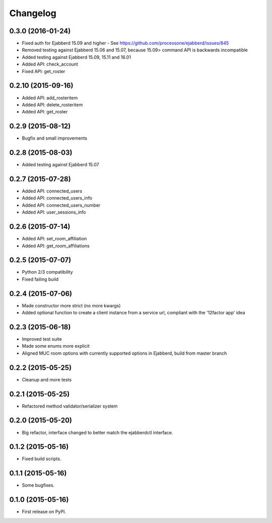 
Changelog
=========

0.3.0 (2016-01-24)
------------------

* Fixed auth for Ejabberd 15.09 and higher - See https://github.com/processone/ejabberd/issues/845
* Removed testing against Ejabberd 15.06 and 15.07, because 15.09> command API is backwards incompatible
* Added testing against Ejabberd 15.09, 15.11 and 16.01
* Added API: check_account
* Fixed API: get_roster

0.2.10 (2015-09-16)
-------------------

* Added API: add_rosteritem
* Added API: delete_rosteritem
* Added API: get_roster

0.2.9 (2015-08-12)
------------------

* Bugfix and small improvements

0.2.8 (2015-08-03)
------------------

* Added testing against Ejabberd 15.07

0.2.7 (2015-07-28)
------------------

* Added API: connected_users
* Added API: connected_users_info
* Added API: connected_users_number
* Added API: user_sessions_info

0.2.6 (2015-07-14)
------------------

* Added API: set_room_affiliation
* Added API: get_room_affiliations

0.2.5 (2015-07-07)
------------------

* Python 2/3 compatibility
* Fixed failing build

0.2.4 (2015-07-06)
------------------

* Made constructor more strict (no more kwargs)
* Added optional function to create a client instance from a service url, compliant with the '12factor app' idea

0.2.3 (2015-06-18)
------------------

* Improved test suite
* Made some enums more explicit
* Aligned MUC room options with currently supported options in Ejabberd, build from master branch

0.2.2 (2015-05-25)
------------------

* Cleanup and more tests

0.2.1 (2015-05-25)
------------------

* Refactored method validator/serializer system


0.2.0 (2015-05-20)
------------------

* Big refactor, interface changed to better match the ejabberdctl interface.

0.1.2 (2015-05-16)
------------------

* Fixed build scripts.

0.1.1 (2015-05-16)
------------------

* Some bugfixes.

0.1.0 (2015-05-16)
------------------

* First release on PyPI.
